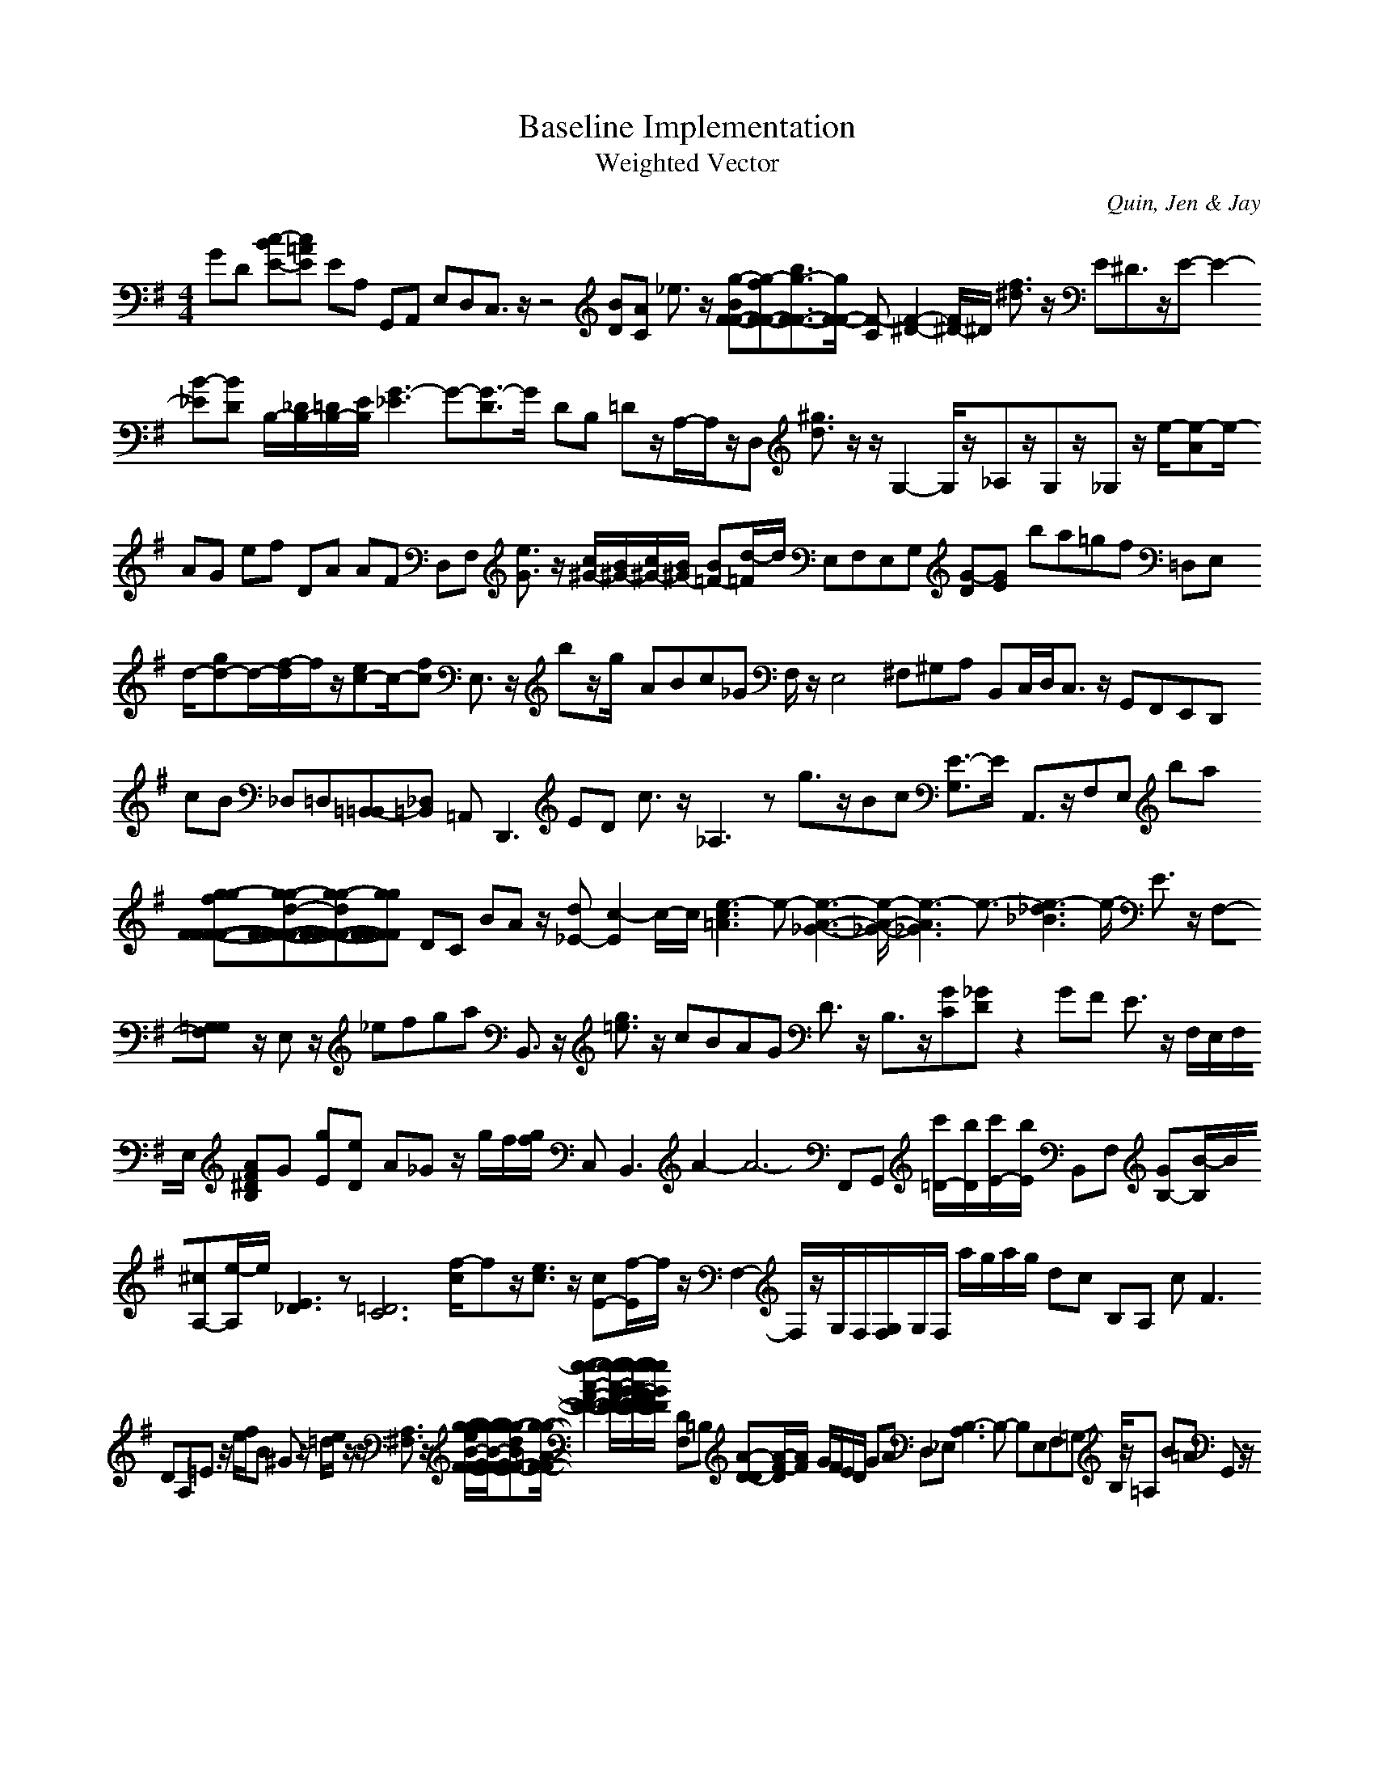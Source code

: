 H:This file contains some example 
X:1 
T: Baseline Implementation 
T: Weighted Vector 
C: Quin, Jen & Jay 
M: 4/4
K:G % 1 sharps
GD [c-BE-][c=AE] EA, G,,A,, E,D,C,3/2z/2 z4 [BD][AC] _e3/2z/2 [g-BF-F-][g-fF-F-][b3/2g3/2-F3/2-F3/2-][g/2-F/2-F/2-] [F-C][F2-^D2-][F/2^D/2-]^D/2- [f3/2^d3/2]z/2 E^D3/2z/2E-E2- [B-_E][B-D] B,/2-[_D/2B,/2-][=D/2B,/2-][E/2B,/2-] [G3-_E3]G-[G3/2-D3/2]G/2- DB, =Dz/2A,/2-A,/2z/2D, [^g3/2d3/2]z/2 z/2G,2-G,/2z/2_A,z/2G,z/2_G,z/2 e/2-[e-A]e/2- AG ef DA AF D,F, [e3/2G3/2]z/2 [c/2^G/2-][B/2^G/2-][c/2^G/2-][B/2^G/2-] [B=F-][d/2-=F/2]d/2 E,F,E,G, [G-D][G-E] ba=gf =D,E, d/2-[gd-]d/2-[f/2-d/2]f/2z/2[ec-]c/2-[fc] E,3/2z/2 bz/2g/2- ABc_G F,/2z/2E,4^F,^G,A, B,,C,/2D,/2C,3/2z/2 G,,F,,E,,D,, cB _D,=D,[=B,,-=B,,][_D,=B,,-] =A,,2<D,,2 ED c3/2z/2 _A,3z g3/2z/2Bc [E3/2-G,3/2]E/2- A,,3/2z/2F,E, ba [g-g-fF-F-F-F-][g-g-d-F-F-F-F-][g-g-dF-F-F-F-][g-g-F-F-F-F-] DC BA z/2[d_E-][c2-E2]c/2-c/2[e3-c3=A3]e-[e3-A3-_G3-][e/2-A/2-_G/2-][e3-A3_G3]e3/2-[e3-_d3_B3]e/2- E3/2z/2 F,-[=G,-G,F,-] z/2E,z/2 _efga B,,3/2z/2 [g3/2=e3/2]z/2 cBAG D3/2z/2 B,3/2z/2[GC][_GD-] z2 GF E3/2z/2 F,/2E,/2F,/2E,/2 [AF^DB,]G- [gE][eD] A_G z/2g/2f/2[g/2f/2] C,2<B,,2 A2-A6- F,,G,, [c'/2=D/2-][b/2D/2][c'/2E/2-][b/2E/2] B,,F, [GB,-][B/2-B,/2]B/2[^cA,-][e/2-A,/2]e/2 [E3_D3]z[=D6-C6-] [f/2-c/2]fz/2[e3/2c3/2]z/2 [cE-][f/2-E/2]f/2 z/2F,2-F,/2z/2G,/2F,/2[G,/2F,/2]G,/2F,/2 a/2g/2a/2g/2 dc B,A, c2<F2 DA,=E3/2z/2 e/2f/2B ^G3/2z/2 =d/2e/2z/2z/2 [A,3/2^F,3/2]z/2 [g/2-g/2-e/2B/2-F/2-F/2-][g/2-g/2-B/2-F/2-F/2-][g-g-dBF-F-][g/2-g/2-=A/2-F/2-F/2-][g2-g2-c2-A2-F2-F2-][g/2-g/2-c/2-A/2-F/2-F/2-][g/2-g/2-c/2B/2-A/2-F/2-F/2-][g/2-g/2-B/2A/2-F/2-F/2-] [DF,]=B, [A-D-D][A/2-F/2-D/2][A/2-F/2] G/2F/2E/2D/2 GA D,_E, [B,3-A,3]B,- B,E,F,=G,- B,/2z/2=A, B=A G,,3/2z/2